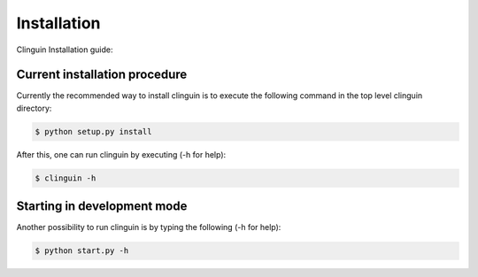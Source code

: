 Installation
############

Clinguin Installation guide:

Current installation procedure
===============================

Currently the recommended way to install clinguin is to execute the following command in the top level clinguin directory:

.. code-block:: bash

    $ python setup.py install

After this, one can run clinguin by executing (-h for help):

.. code-block:: bash

    $ clinguin -h


Starting in development mode
============================

Another possibility to run clinguin is by typing the following (-h for help):

.. code-block:: bash

    $ python start.py -h







